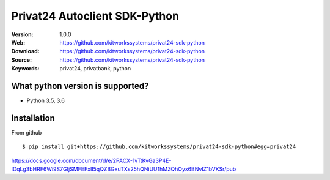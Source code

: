 
=====
Privat24 Autoclient SDK-Python
=====

:Version: 1.0.0
:Web: https://github.com/kitworkssystems/privat24-sdk-python
:Download: https://github.com/kitworkssystems/privat24-sdk-python
:Source: https://github.com/kitworkssystems/privat24-sdk-python
:Keywords: privat24, privatbank, python


What python version is supported?
============
- Python 3.5, 3.6

Installation
============

From github
::
    $ pip install git+https://github.com/kitworkssystems/privat24-sdk-python#egg=privat24


https://docs.google.com/document/d/e/2PACX-1vTtKvGa3P4E-lDqLg3bHRF6Wi9S7GIjSMFEFxII5qQZBGxuTXs25hQNiUU1hMZQhOyx6BNvIZ1bVKSr/pub